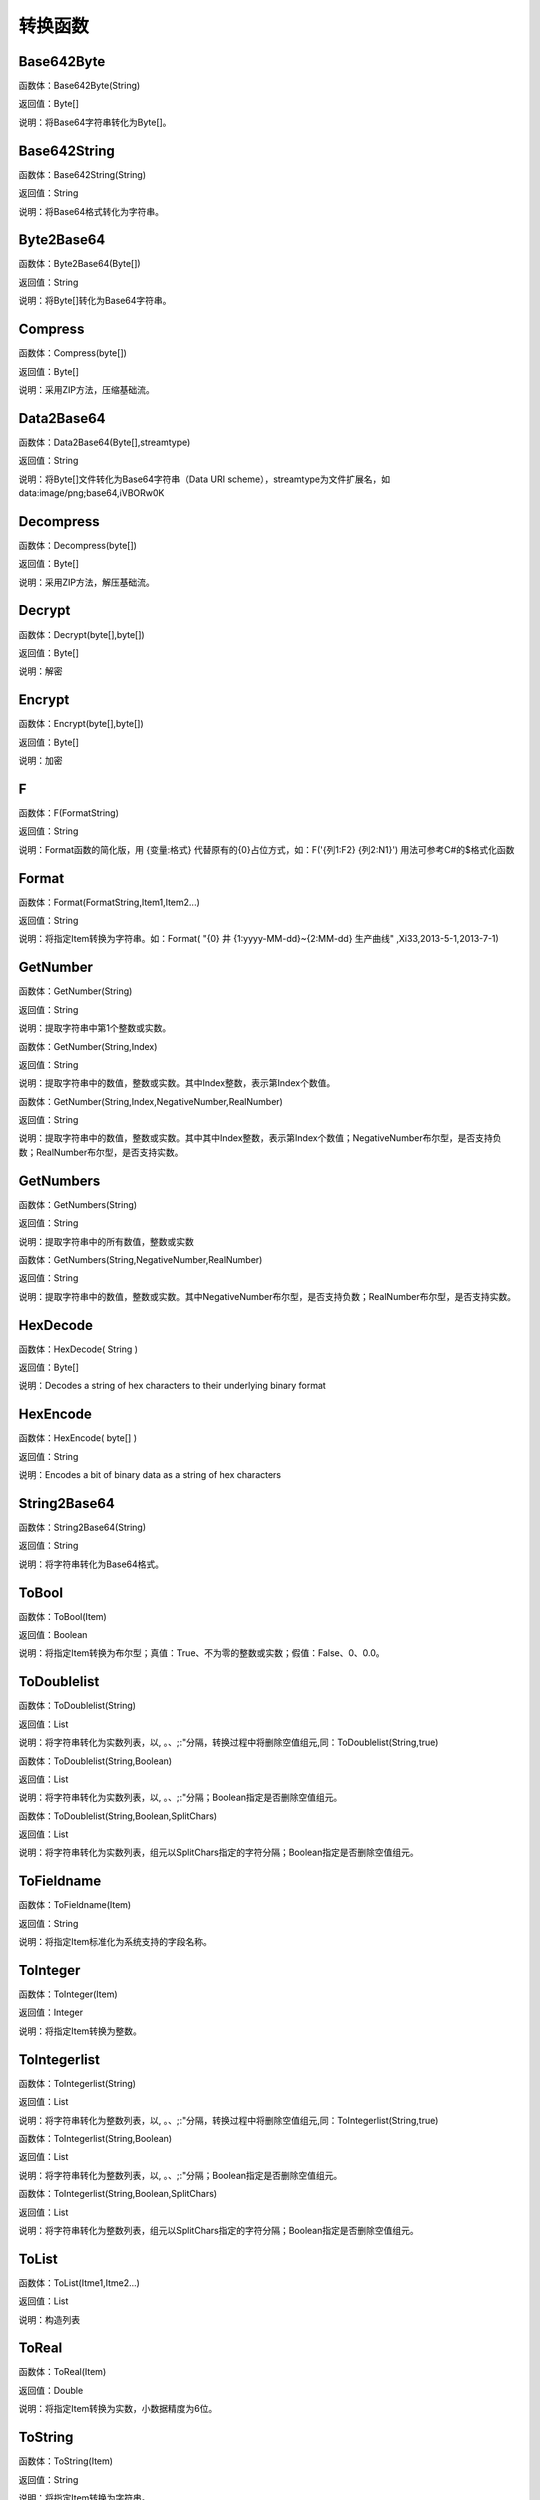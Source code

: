 .. _ZhuanHuanHanShu:
转换函数
======================

Base642Byte
~~~~~~~~~~~~~~~~~~
函数体：Base642Byte(String)

返回值：Byte[]

说明：将Base64字符串转化为Byte[]。

Base642String
~~~~~~~~~~~~~~~~~~
函数体：Base642String(String)

返回值：String

说明：将Base64格式转化为字符串。

Byte2Base64
~~~~~~~~~~~~~~~~~~
函数体：Byte2Base64(Byte[])

返回值：String

说明：将Byte[]转化为Base64字符串。

Compress
~~~~~~~~~~~~~~~~~~
函数体：Compress(byte[])

返回值：Byte[]

说明：采用ZIP方法，压缩基础流。

Data2Base64
~~~~~~~~~~~~~~~~~~
函数体：Data2Base64(Byte[],streamtype)

返回值：String

说明：将Byte[]文件转化为Base64字符串（Data URI scheme），streamtype为文件扩展名，如data:image/png;base64,iVBORw0K

Decompress
~~~~~~~~~~~~~~~~~~
函数体：Decompress(byte[])

返回值：Byte[]

说明：采用ZIP方法，解压基础流。

Decrypt
~~~~~~~~~~~~~~~~~~
函数体：Decrypt(byte[],byte[])

返回值：Byte[]

说明：解密

Encrypt
~~~~~~~~~~~~~~~~~~
函数体：Encrypt(byte[],byte[])

返回值：Byte[]

说明：加密

F
~~~~~~~~~~~~~~~~~~
函数体：F(FormatString)

返回值：String

说明：Format函数的简化版，用 {变量:格式} 代替原有的{0}占位方式，如：F('{列1:F2} {列2:N1}') 用法可参考C#的$格式化函数

Format
~~~~~~~~~~~~~~~~~~
函数体：Format(FormatString,Item1,Item2...)

返回值：String

说明：将指定Item转换为字符串。如：Format( "{0} 井 {1:yyyy-MM-dd}~{2:MM-dd} 生产曲线" ,Xi33,2013-5-1,2013-7-1)

GetNumber
~~~~~~~~~~~~~~~~~~
函数体：GetNumber(String)

返回值：String

说明：提取字符串中第1个整数或实数。

函数体：GetNumber(String,Index)

返回值：String

说明：提取字符串中的数值，整数或实数。其中Index整数，表示第Index个数值。

函数体：GetNumber(String,Index,NegativeNumber,RealNumber)

返回值：String

说明：提取字符串中的数值，整数或实数。其中其中Index整数，表示第Index个数值；NegativeNumber布尔型，是否支持负数；RealNumber布尔型，是否支持实数。

GetNumbers
~~~~~~~~~~~~~~~~~~
函数体：GetNumbers(String)

返回值：String

说明：提取字符串中的所有数值，整数或实数

函数体：GetNumbers(String,NegativeNumber,RealNumber)

返回值：String

说明：提取字符串中的数值，整数或实数。其中NegativeNumber布尔型，是否支持负数；RealNumber布尔型，是否支持实数。

HexDecode
~~~~~~~~~~~~~~~~~~
函数体：HexDecode( String )

返回值：Byte[]

说明：Decodes a string of hex characters to their underlying binary format

HexEncode
~~~~~~~~~~~~~~~~~~
函数体：HexEncode( byte[] )

返回值：String

说明：Encodes a bit of binary data as a string of hex characters

String2Base64
~~~~~~~~~~~~~~~~~~
函数体：String2Base64(String)

返回值：String

说明：将字符串转化为Base64格式。

ToBool
~~~~~~~~~~~~~~~~~~
函数体：ToBool(Item)

返回值：Boolean

说明：将指定Item转换为布尔型；真值：True、不为零的整数或实数；假值：False、0、0.0。

ToDoublelist
~~~~~~~~~~~~~~~~~~
函数体：ToDoublelist(String)

返回值：List

说明：将字符串转化为实数列表，以, 。、;:"分隔，转换过程中将删除空值组元,同：ToDoublelist(String,true)

函数体：ToDoublelist(String,Boolean)

返回值：List

说明：将字符串转化为实数列表，以, 。、;:"分隔；Boolean指定是否删除空值组元。

函数体：ToDoublelist(String,Boolean,SplitChars)

返回值：List

说明：将字符串转化为实数列表，组元以SplitChars指定的字符分隔；Boolean指定是否删除空值组元。

ToFieldname
~~~~~~~~~~~~~~~~~~
函数体：ToFieldname(Item)

返回值：String

说明：将指定Item标准化为系统支持的字段名称。

ToInteger
~~~~~~~~~~~~~~~~~~
函数体：ToInteger(Item)

返回值：Integer

说明：将指定Item转换为整数。

ToIntegerlist
~~~~~~~~~~~~~~~~~~
函数体：ToIntegerlist(String)

返回值：List

说明：将字符串转化为整数列表，以, 。、;:"分隔，转换过程中将删除空值组元,同：ToIntegerlist(String,true)

函数体：ToIntegerlist(String,Boolean)

返回值：List

说明：将字符串转化为整数列表，以, 。、;:"分隔；Boolean指定是否删除空值组元。

函数体：ToIntegerlist(String,Boolean,SplitChars)

返回值：List

说明：将字符串转化为整数列表，组元以SplitChars指定的字符分隔；Boolean指定是否删除空值组元。

ToList
~~~~~~~~~~~~~~~~~~
函数体：ToList(Itme1,Itme2...)

返回值：List

说明：构造列表

ToReal
~~~~~~~~~~~~~~~~~~
函数体：ToReal(Item)

返回值：Double

说明：将指定Item转换为实数，小数据精度为6位。

ToString
~~~~~~~~~~~~~~~~~~
函数体：ToString(Item)

返回值：String

说明：将指定Item转换为字符串。

函数体：ToString(Item,Integer)

返回值：String

说明：将指定Item转换为字符串,保留Integer位数。
